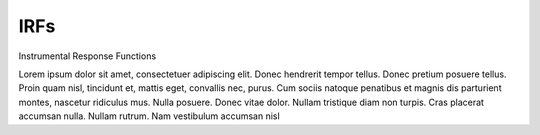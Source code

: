 .. Licensed under a 3-clause BSD style license - see LICENSE.rst
======
 IRFs
======

Instrumental Response Functions


Lorem ipsum dolor sit amet, consectetuer adipiscing elit. Donec hendrerit tempor
tellus. Donec pretium posuere tellus. Proin quam nisl, tincidunt et, mattis
eget, convallis nec, purus. Cum sociis natoque penatibus et magnis dis
parturient montes, nascetur ridiculus mus. Nulla posuere. Donec vitae dolor.
Nullam tristique diam non turpis. Cras placerat accumsan nulla. Nullam rutrum.
Nam vestibulum accumsan nisl
